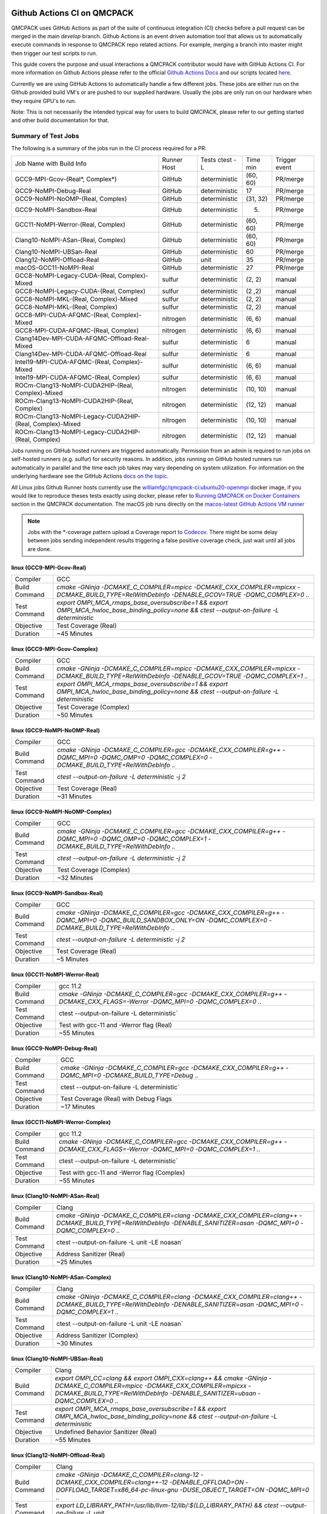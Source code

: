 .. _github_actions:


Github Actions CI on QMCPACK
============================

QMCPACK uses GitHub Actions as part of the suite of continuous integration (CI) checks before a pull request can be merged in the main `develop` branch. Github Actions is an event driven automation tool that allows us to automatically execute commands in response to QMCPACK repo related actions. For example, merging a branch into master might then trigger our test scripts to run.

This guide covers the purpose and usual interactions a QMCPACK contributor would have with GitHub Actions CI.  For more information on Github Actions please refer to the official `Github Actions Docs <https://docs.github.com/en/actions/guides>`_ and our scripts located `here <https://github.com/QMCPACK/qmcpack/tree/develop/tests/test_automation/github-actions/ci>`_.

Currently we are using GitHub Actions to automatically handle a few different jobs. These jobs are either run on the Github provided build VM's or are pushed to our supplied hardware.  Usually the jobs are only run on our hardware when they require GPU's to run.

Note: This is not necessarily the intended typical way for users to build QMCPACK, please refer to our getting started and other build documentation for that.

Summary of Test Jobs
--------------------

The following is a summary of the jobs run in the CI process required for a PR:

+----------------------------------------------------------+----------+---------------+----------+----------+
| Job Name with                                            | Runner   | Tests         | Time     | Trigger  |
| Build Info                                               | Host     | ctest -L      | min      | event    |
+----------------------------------------------------------+----------+---------------+----------+----------+
| GCC9-MPI-Gcov-(Real*, Complex*)                          | GitHub   | deterministic | (60, 60) | PR/merge |
+----------------------------------------------------------+----------+---------------+----------+----------+
| GCC9-NoMPI-Debug-Real                                    | GitHub   | deterministic | 17       | PR/merge |
+----------------------------------------------------------+----------+---------------+----------+----------+
| GCC9-NoMPI-NoOMP-(Real, Complex)                         | GitHub   | deterministic | (31, 32) | PR/merge |
+----------------------------------------------------------+----------+---------------+----------+----------+
| GCC9-NoMPI-Sandbox-Real                                  | GitHub   | deterministic | (5)      | PR/merge |
+----------------------------------------------------------+----------+---------------+----------+----------+
| GCC11-NoMPI-Werror-(Real, Complex)                       | GitHub   | deterministic | (60, 60) | PR/merge |
+----------------------------------------------------------+----------+---------------+----------+----------+
| Clang10-NoMPI-ASan-(Real, Complex)                       | GitHub   | deterministic | (60, 60) | PR/merge |
+----------------------------------------------------------+----------+---------------+----------+----------+
| Clang10-NoMPI-UBSan-Real                                 | GitHub   | deterministic | 60       | PR/merge |
+----------------------------------------------------------+----------+---------------+----------+----------+
| Clang12-NoMPI-Offload-Real                               | GitHub   | unit          | 35       | PR/merge |
+----------------------------------------------------------+----------+---------------+----------+----------+
| macOS-GCC11-NoMPI-Real                                   | GitHub   | deterministic | 27       | PR/merge |
+----------------------------------------------------------+----------+---------------+----------+----------+
| GCC8-NoMPI-Legacy-CUDA-(Real, Complex)-Mixed             | sulfur   | deterministic | (2, 2)   | manual   |
+----------------------------------------------------------+----------+---------------+----------+----------+
| GCC8-NoMPI-Legacy-CUDA-(Real, Complex)                   | sulfur   | deterministic | (2 ,2)   | manual   |
+----------------------------------------------------------+----------+---------------+----------+----------+
| GCC8-NoMPI-MKL-(Real, Complex)-Mixed                     | sulfur   | deterministic | (2, 2)   | manual   |
+----------------------------------------------------------+----------+---------------+----------+----------+
| GCC8-NoMPI-MKL-(Real, Complex)                           | sulfur   | deterministic | (2, 2)   | manual   |
+----------------------------------------------------------+----------+---------------+----------+----------+
| GCC8-MPI-CUDA-AFQMC-(Real, Complex)-Mixed                | nitrogen | deterministic | (6, 6)   | manual   |
+----------------------------------------------------------+----------+---------------+----------+----------+
| GCC8-MPI-CUDA-AFQMC-(Real, Complex)                      | nitrogen | deterministic | (6, 6)   | manual   |
+----------------------------------------------------------+----------+---------------+----------+----------+
| Clang14Dev-MPI-CUDA-AFQMC-Offload-Real-Mixed             | sulfur   | deterministic | 6        | manual   |
+----------------------------------------------------------+----------+---------------+----------+----------+
| Clang14Dev-MPI-CUDA-AFQMC-Offload-Real                   | sulfur   | deterministic | 6        | manual   |
+----------------------------------------------------------+----------+---------------+----------+----------+
| Intel19-MPI-CUDA-AFQMC-(Real, Complex)-Mixed             | sulfur   | deterministic | (6, 6)   | manual   |
+----------------------------------------------------------+----------+---------------+----------+----------+
| Intel19-MPI-CUDA-AFQMC-(Real, Complex)                   | sulfur   | deterministic | (6, 6)   | manual   |
+----------------------------------------------------------+----------+---------------+----------+----------+
| ROCm-Clang13-NoMPI-CUDA2HIP-(Real, Complex)-Mixed        | nitrogen | deterministic | (10, 10) | manual   |
+----------------------------------------------------------+----------+---------------+----------+----------+
| ROCm-Clang13-NoMPI-CUDA2HIP-(Real, Complex)              | nitrogen | deterministic | (12, 12) | manual   |
+----------------------------------------------------------+----------+---------------+----------+----------+
| ROCm-Clang13-NoMPI-Legacy-CUDA2HIP-(Real, Complex)-Mixed | nitrogen | deterministic | (10, 10) | manual   |
+----------------------------------------------------------+----------+---------------+----------+----------+
| ROCm-Clang13-NoMPI-Legacy-CUDA2HIP-(Real, Complex)       | nitrogen | deterministic | (12, 12) | manual   |
+----------------------------------------------------------+----------+---------------+----------+----------+

Jobs running on GitHub hosted runners are triggered automatically. Permission from an admin is required to run jobs on self-hosted runners (e.g. sulfur) for security reasons. In addition, jobs running on GitHub hosted runners run automatically in parallel and the time each job takes may vary depending on system utilization. For information on the underlying hardware see the GitHub Actions `docs on the topic <https://docs.github.com/en/actions/using-github-hosted-runners/about-github-hosted-runners>`_.  

All Linux jobs Github Runner hosts currently use the `williamfgc/qmcpack-ci:ubuntu20-openmpi <https://hub.docker.com/r/williamfgc/qmcpack-ci>`_ docker image, if you would like to reproduce theses tests exactly using docker, please refer to `Running QMCPACK on Docker Containers <https://qmcpack.readthedocs.io/en/develop/running_docker.html>`_ section in the QMCPACK documentation. The macOS job runs directly on the `macos-latest GitHub Actions VM runner <https://docs.github.com/en/actions/using-github-hosted-runners/about-github-hosted-runners#supported-runners-and-hardware-resources>`_


.. note::

    Jobs with the *-coverage pattern upload a Coverage report to `Codecov <https://app.codecov.io/gh/QMCPACK/qmcpack>`_. There might be some delay between jobs sending independent results triggering a false positive coverage check, just wait until all jobs are done.  



linux (GCC9-MPI-Gcov-Real)
""""""""""""""""""""""""""
+---------------+------------------------------------------------------------------------------------------------------------------------------------------------+
| Compiler      | GCC                                                                                                                                            |
+---------------+------------------------------------------------------------------------------------------------------------------------------------------------+
| Build Command | `cmake -GNinja -DCMAKE_C_COMPILER=mpicc -DCMAKE_CXX_COMPILER=mpicxx \-DCMAKE_BUILD_TYPE=RelWithDebInfo -DENABLE_GCOV=TRUE \-DQMC_COMPLEX=0 ..` |
+---------------+------------------------------------------------------------------------------------------------------------------------------------------------+
| Test Command  | `export OMPI_MCA_rmaps_base_oversubscribe=1 && export OMPI_MCA_hwloc_base_binding_policy=none && ctest --output-on-failure -L deterministic`   |
+---------------+------------------------------------------------------------------------------------------------------------------------------------------------+
| Objective     | Test Coverage (Real)                                                                                                                           |
+---------------+------------------------------------------------------------------------------------------------------------------------------------------------+
| Duration      | ~45 Minutes                                                                                                                                    |
+---------------+------------------------------------------------------------------------------------------------------------------------------------------------+

linux (GCC9-MPI-Gcov-Complex)
"""""""""""""""""""""""""""""
+---------------+------------------------------------------------------------------------------------------------------------------------------------------------+
| Compiler      | GCC                                                                                                                                            |
+---------------+------------------------------------------------------------------------------------------------------------------------------------------------+
| Build Command | `cmake -GNinja -DCMAKE_C_COMPILER=mpicc -DCMAKE_CXX_COMPILER=mpicxx \-DCMAKE_BUILD_TYPE=RelWithDebInfo -DENABLE_GCOV=TRUE \-DQMC_COMPLEX=1 ..` |
+---------------+------------------------------------------------------------------------------------------------------------------------------------------------+
| Test Command  | `export OMPI_MCA_rmaps_base_oversubscribe=1 && export OMPI_MCA_hwloc_base_binding_policy=none && ctest --output-on-failure -L deterministic`   |
+---------------+------------------------------------------------------------------------------------------------------------------------------------------------+
| Objective     | Test Coverage (Complex)                                                                                                                        |
+---------------+------------------------------------------------------------------------------------------------------------------------------------------------+
| Duration      | ~50 Minutes                                                                                                                                    |
+---------------+------------------------------------------------------------------------------------------------------------------------------------------------+

linux (GCC9-NoMPI-NoOMP-Real)
"""""""""""""""""""""""""""""
+---------------+----------------------------------------------------------------------------------------------------------------------------------------------+
| Compiler      | GCC                                                                                                                                          |
+---------------+----------------------------------------------------------------------------------------------------------------------------------------------+
| Build Command | `cmake -GNinja -DCMAKE_C_COMPILER=gcc -DCMAKE_CXX_COMPILER=g++ -DQMC_MPI=0 -DQMC_OMP=0 -DQMC_COMPLEX=0 -DCMAKE_BUILD_TYPE=RelWithDebInfo ..` |
+---------------+----------------------------------------------------------------------------------------------------------------------------------------------+
| Test Command  | `ctest --output-on-failure -L deterministic -j 2`                                                                                            |
+---------------+----------------------------------------------------------------------------------------------------------------------------------------------+
| Objective     | Test Coverage (Real)                                                                                                                         |
+---------------+----------------------------------------------------------------------------------------------------------------------------------------------+
| Duration      | ~31 Minutes                                                                                                                                  |
+---------------+----------------------------------------------------------------------------------------------------------------------------------------------+

linux (GCC9-NoMPI-NoOMP-Complex)
""""""""""""""""""""""""""""""""
+---------------+----------------------------------------------------------------------------------------------------------------------------------------------+
| Compiler      | GCC                                                                                                                                          |
+---------------+----------------------------------------------------------------------------------------------------------------------------------------------+
| Build Command | `cmake -GNinja -DCMAKE_C_COMPILER=gcc -DCMAKE_CXX_COMPILER=g++ -DQMC_MPI=0 -DQMC_OMP=0 -DQMC_COMPLEX=1 -DCMAKE_BUILD_TYPE=RelWithDebInfo ..` |
+---------------+----------------------------------------------------------------------------------------------------------------------------------------------+
| Test Command  | `ctest --output-on-failure -L deterministic -j 2`                                                                                            |
+---------------+----------------------------------------------------------------------------------------------------------------------------------------------+
| Objective     | Test Coverage (Complex)                                                                                                                      |
+---------------+----------------------------------------------------------------------------------------------------------------------------------------------+
| Duration      | ~32 Minutes                                                                                                                                  |
+---------------+----------------------------------------------------------------------------------------------------------------------------------------------+

linux (GCC9-NoMPI-Sandbox-Real)
"""""""""""""""""""""""""""""""
+---------------+--------------------------------------------------------------------------------------------------------------------------------------------------------------+
| Compiler      | GCC                                                                                                                                                          |
+---------------+--------------------------------------------------------------------------------------------------------------------------------------------------------------+
| Build Command | `cmake -GNinja -DCMAKE_C_COMPILER=gcc -DCMAKE_CXX_COMPILER=g++ -DQMC_MPI=0 -DQMC_BUILD_SANDBOX_ONLY=ON -DQMC_COMPLEX=0 -DCMAKE_BUILD_TYPE=RelWithDebInfo ..` |
+---------------+--------------------------------------------------------------------------------------------------------------------------------------------------------------+
| Test Command  | `ctest --output-on-failure -L deterministic -j 2`                                                                                                            |
+---------------+--------------------------------------------------------------------------------------------------------------------------------------------------------------+
| Objective     | Test Coverage (Real)                                                                                                                                         |
+---------------+--------------------------------------------------------------------------------------------------------------------------------------------------------------+
| Duration      | ~5 Minutes                                                                                                                                                   |
+---------------+--------------------------------------------------------------------------------------------------------------------------------------------------------------+


linux (GCC11-NoMPI-Werror-Real)
"""""""""""""""""""""""""""""""
+---------------+------------------------------------------------------------------------------------------------------------------------------+
| Compiler      | gcc 11.2                                                                                                                     |
+---------------+------------------------------------------------------------------------------------------------------------------------------+
| Build Command | `cmake -GNinja -DCMAKE_C_COMPILER=gcc -DCMAKE_CXX_COMPILER=g++ -DCMAKE_CXX_FLAGS=-Werror \ -DQMC_MPI=0 \ -DQMC_COMPLEX=0 ..` |
+---------------+------------------------------------------------------------------------------------------------------------------------------+
| Test Command  | ctest --output-on-failure -L deterministic`                                                                                  |
+---------------+------------------------------------------------------------------------------------------------------------------------------+
| Objective     | Test with gcc-11 and -Werror flag (Real)                                                                                     |
+---------------+------------------------------------------------------------------------------------------------------------------------------+
| Duration      | ~55 Minutes                                                                                                                  |
+---------------+------------------------------------------------------------------------------------------------------------------------------+

linux (GCC9-NoMPI-Debug-Real)
"""""""""""""""""""""""""""""
+---------------+--------------------------------------------------------------------------------------------------------------+
| Compiler      | GCC                                                                                                          |
+---------------+--------------------------------------------------------------------------------------------------------------+
| Build Command | `cmake -GNinja \-DCMAKE_C_COMPILER=gcc \-DCMAKE_CXX_COMPILER=g++ \-DQMC_MPI=0 \-DCMAKE_BUILD_TYPE=Debug \..` |
+---------------+--------------------------------------------------------------------------------------------------------------+
| Test Command  | ctest --output-on-failure -L deterministic`                                                                  |
+---------------+--------------------------------------------------------------------------------------------------------------+
| Objective     | Test Coverage (Real) with Debug Flags                                                                        |
+---------------+--------------------------------------------------------------------------------------------------------------+
| Duration      | ~17 Minutes                                                                                                  |
+---------------+--------------------------------------------------------------------------------------------------------------+

linux (GCC11-NoMPI-Werror-Complex)
""""""""""""""""""""""""""""""""""
+---------------+------------------------------------------------------------------------------------------------------------------------------+
| Compiler      | gcc 11.2                                                                                                                     |
+---------------+------------------------------------------------------------------------------------------------------------------------------+
| Build Command | `cmake -GNinja -DCMAKE_C_COMPILER=gcc -DCMAKE_CXX_COMPILER=g++ -DCMAKE_CXX_FLAGS=-Werror \ -DQMC_MPI=0 \ -DQMC_COMPLEX=1 ..` |
+---------------+------------------------------------------------------------------------------------------------------------------------------+
| Test Command  | ctest --output-on-failure -L deterministic`                                                                                  |
+---------------+------------------------------------------------------------------------------------------------------------------------------+
| Objective     | Test with gcc-11 and -Werror flag (Complex)                                                                                  |
+---------------+------------------------------------------------------------------------------------------------------------------------------+
| Duration      | ~55 Minutes                                                                                                                  |
+---------------+------------------------------------------------------------------------------------------------------------------------------+


linux (Clang10-NoMPI-ASan-Real)
"""""""""""""""""""""""""""""""
+---------------+----------------------------------------------------------------------------------------------------------------------------------------------------------------+
| Compiler      | Clang                                                                                                                                                          |
+---------------+----------------------------------------------------------------------------------------------------------------------------------------------------------------+
| Build Command | `cmake -GNinja -DCMAKE_C_COMPILER=clang -DCMAKE_CXX_COMPILER=clang++ -DCMAKE_BUILD_TYPE=RelWithDebInfo -DENABLE_SANITIZER=asan -DQMC_MPI=0 -DQMC_COMPLEX=0 ..` |
+---------------+----------------------------------------------------------------------------------------------------------------------------------------------------------------+
| Test Command  | ctest --output-on-failure -L unit -LE noasan`                                                                                                                  |
+---------------+----------------------------------------------------------------------------------------------------------------------------------------------------------------+
| Objective     | Address Sanitizer (Real)                                                                                                                                       |
+---------------+----------------------------------------------------------------------------------------------------------------------------------------------------------------+
| Duration      | ~25 Minutes                                                                                                                                                    |
+---------------+----------------------------------------------------------------------------------------------------------------------------------------------------------------+

linux (Clang10-NoMPI-ASan-Complex)
""""""""""""""""""""""""""""""""""
+---------------+----------------------------------------------------------------------------------------------------------------------------------------------------------------+
| Compiler      | Clang                                                                                                                                                          |
+---------------+----------------------------------------------------------------------------------------------------------------------------------------------------------------+
| Build Command | `cmake -GNinja -DCMAKE_C_COMPILER=clang -DCMAKE_CXX_COMPILER=clang++ -DCMAKE_BUILD_TYPE=RelWithDebInfo -DENABLE_SANITIZER=asan -DQMC_MPI=0 -DQMC_COMPLEX=1 ..` |
+---------------+----------------------------------------------------------------------------------------------------------------------------------------------------------------+
| Test Command  | ctest --output-on-failure -L unit -LE noasan`                                                                                                                  |
+---------------+----------------------------------------------------------------------------------------------------------------------------------------------------------------+
| Objective     | Address Sanitizer (Complex)                                                                                                                                    |
+---------------+----------------------------------------------------------------------------------------------------------------------------------------------------------------+
| Duration      | ~30 Minutes                                                                                                                                                    |
+---------------+----------------------------------------------------------------------------------------------------------------------------------------------------------------+


linux (Clang10-NoMPI-UBSan-Real)
""""""""""""""""""""""""""""""""
+---------------+-------------------------------------------------------------------------------------------------------------------------------------------------------------------------------------------------------+
| Compiler      | Clang                                                                                                                                                                                                 |
+---------------+-------------------------------------------------------------------------------------------------------------------------------------------------------------------------------------------------------+
| Build Command | `export OMPI_CC=clang && export OMPI_CXX=clang++ && cmake -GNinja -DCMAKE_C_COMPILER=mpicc -DCMAKE_CXX_COMPILER=mpicxx -DCMAKE_BUILD_TYPE=RelWithDebInfo -DENABLE_SANITIZER=ubsan -DQMC_COMPLEX=0 ..` |
+---------------+-------------------------------------------------------------------------------------------------------------------------------------------------------------------------------------------------------+
| Test Command  | `export OMPI_MCA_rmaps_base_oversubscribe=1 && export OMPI_MCA_hwloc_base_binding_policy=none && ctest --output-on-failure -L deterministic`                                                          |
+---------------+-------------------------------------------------------------------------------------------------------------------------------------------------------------------------------------------------------+
| Objective     | Undefined Behavior Sanitizer (Real)                                                                                                                                                                   |
+---------------+-------------------------------------------------------------------------------------------------------------------------------------------------------------------------------------------------------+
| Duration      | ~55 Minutes                                                                                                                                                                                           |
+---------------+-------------------------------------------------------------------------------------------------------------------------------------------------------------------------------------------------------+

linux (Clang12-NoMPI-Offload-Real)
""""""""""""""""""""""""""""""""""
+---------------+----------------------------------------------------------------------------------------------------------------------------------------------------------------------------+
| Compiler      | Clang                                                                                                                                                                      |
+---------------+----------------------------------------------------------------------------------------------------------------------------------------------------------------------------+
| Build Command | `cmake -GNinja -DCMAKE_C_COMPILER=clang-12 -DCMAKE_CXX_COMPILER=clang++-12 -DENABLE_OFFLOAD=ON -DOFFLOAD_TARGET=x86_64-pc-linux-gnu -DUSE_OBJECT_TARGET=ON -DQMC_MPI=0 ..` |
+---------------+----------------------------------------------------------------------------------------------------------------------------------------------------------------------------+
| Test Command  | `export LD_LIBRARY_PATH=/usr/lib/llvm-12/lib/:${LD_LIBRARY_PATH} && ctest --output-on-failure -L unit`                                                                     |
+---------------+----------------------------------------------------------------------------------------------------------------------------------------------------------------------------+
| Duration      | ~35 Minutes                                                                                                                                                                |
+---------------+----------------------------------------------------------------------------------------------------------------------------------------------------------------------------+

macOS (macOS-GCC11-NoMPI-Real)
""""""""""""""""""""""""""""""
+---------------+------------------------------------------------------------------------------------------------------+
| Compiler      | gcc-11                                                                                               |
+---------------+------------------------------------------------------------------------------------------------------+
| Build Command | `cmake -GNinja -DCMAKE_C_COMPILER=gcc-11 -DCMAKE_CXX_COMPILER=g++-11 -DQMC_MPI=0 -DQMC_COMPLEX=0 ..` |
+---------------+------------------------------------------------------------------------------------------------------+
| Test Command  | `ctest --output-on-failure -L deterministic`                                                         |
+---------------+------------------------------------------------------------------------------------------------------+
| Objective     | Build for macOS CI using Accelerate framework and gcc-11 for openmp                                  |
+---------------+------------------------------------------------------------------------------------------------------+
| Duration      | ~27 Minutes                                                                                          |
+---------------+------------------------------------------------------------------------------------------------------+


Self-Hosted Runners
-------------------

gpu-cuda (GCC8-NoMPI-Legacy-CUDA-Real-Mixed)
""""""""""""""""""""""""""""""""""""""""""""
+---------------+---------------------------------------------------------------------------------------------------------------------------------------+
| Compiler      | gcc-8                                                                                                                                 |
+---------------+---------------------------------------------------------------------------------------------------------------------------------------+
| Build Command | `cmake -GNinja -DQMC_CUDA=1 -DQMC_MPI=0 -DQMC_COMPLEX=0 -DQMC_MIXED_PRECISION=1 ..`                                                   |
+---------------+---------------------------------------------------------------------------------------------------------------------------------------+
| Test Command  | `export LD_LIBRARY_PATH=/usr/local/cuda/lib/:/usr/local/cuda/lib64/:${LD_LIBRARY_PATH} && ctest --output-on-failure -L deterministic` |
+---------------+---------------------------------------------------------------------------------------------------------------------------------------+
| Objective     | Build for Nvidia (Real) with mixed single/double floating point precision                                                             |
+---------------+---------------------------------------------------------------------------------------------------------------------------------------+
| Duration      | ~2 Minutes                                                                                                                            |
+---------------+---------------------------------------------------------------------------------------------------------------------------------------+


gpu-cuda (GCC8-NoMPI-Legacy-CUDA-Complex-Mixed)
"""""""""""""""""""""""""""""""""""""""""""""""
+---------------+---------------------------------------------------------------------------------------------------------------------------------------+
| Compiler      | GCC                                                                                                                                   |
+---------------+---------------------------------------------------------------------------------------------------------------------------------------+
| Build Command | `cmake -GNinja -DQMC_CUDA=1 -DQMC_MPI=0 -DQMC_COMPLEX=1 -DQMC_MIXED_PRECISION=1 ..`                                                   |
+---------------+---------------------------------------------------------------------------------------------------------------------------------------+
| Test Command  | `export LD_LIBRARY_PATH=/usr/local/cuda/lib/:/usr/local/cuda/lib64/:${LD_LIBRARY_PATH} && ctest --output-on-failure -L deterministic` |
+---------------+---------------------------------------------------------------------------------------------------------------------------------------+
| Objective     | Build for Nvidia (Complex) with mixed single/double floating point precision                                                          |
+---------------+---------------------------------------------------------------------------------------------------------------------------------------+
| Duration      | ~2 Minutes                                                                                                                            |
+---------------+---------------------------------------------------------------------------------------------------------------------------------------+

gpu-cuda (GCC8-NoMPI-Legacy-CUDA-Real)
""""""""""""""""""""""""""""""""""""""
+---------------+---------------------------------------------------------------------------------------------------------------------------------------+
| Compiler      | GCC                                                                                                                                   |
+---------------+---------------------------------------------------------------------------------------------------------------------------------------+
| Build Command | `cmake -GNinja -DQMC_CUDA=1 -DQMC_MPI=0 -DQMC_COMPLEX=0 -DQMC_MIXED_PRECISION=0 ..`                                                   |
+---------------+---------------------------------------------------------------------------------------------------------------------------------------+
| Test Command  | `export LD_LIBRARY_PATH=/usr/local/cuda/lib/:/usr/local/cuda/lib64/:${LD_LIBRARY_PATH} && ctest --output-on-failure -L deterministic` |
+---------------+---------------------------------------------------------------------------------------------------------------------------------------+
| Objective     | Build for Nvidia (Real) with full double floating point precision                                                                     |
+---------------+---------------------------------------------------------------------------------------------------------------------------------------+
| Duration      | ~2 Minutes                                                                                                                            |
+---------------+---------------------------------------------------------------------------------------------------------------------------------------+


gpu-cuda (GCC8-NoMPI-Legacy-CUDA-Complex)
"""""""""""""""""""""""""""""""""""""""""
+---------------+---------------------------------------------------------------------------------------------------------------------------------------+
| Compiler      | GCC                                                                                                                                   |
+---------------+---------------------------------------------------------------------------------------------------------------------------------------+
| Build Command | `cmake -GNinja -DQMC_CUDA=1 -DQMC_MPI=0 -DQMC_COMPLEX=1 -DQMC_MIXED_PRECISION=0 ..`                                                   |
+---------------+---------------------------------------------------------------------------------------------------------------------------------------+
| Test Command  | `export LD_LIBRARY_PATH=/usr/local/cuda/lib/:/usr/local/cuda/lib64/:${LD_LIBRARY_PATH} && ctest --output-on-failure -L deterministic` |
+---------------+---------------------------------------------------------------------------------------------------------------------------------------+
| Objective     | Build for Nvidia (Complex) with full double floating point precision                                                                  |
+---------------+---------------------------------------------------------------------------------------------------------------------------------------+
| Duration      | ~2 Minutes                                                                                                                            |
+---------------+---------------------------------------------------------------------------------------------------------------------------------------+


cpu-intel64 (GCC8-NoMPI-MKL-Real-Mixed)
"""""""""""""""""""""""""""""""""""""""
+---------------+------------------------------------------------------------------------------------------------------------------------+
| NOTE          | For Intel builds, the environment script that ships with the Intel compiler needs to be sourced (e.g. compilervars.sh) |
|               | ex. source /opt/intel2020/bin/compilervars.sh -arch intel64 -platform linux                                            |
+---------------+------------------------------------------------------------------------------------------------------------------------+
| Compiler      | gcc-8                                                                                                                  |
+---------------+------------------------------------------------------------------------------------------------------------------------+
| Build Command | `cmake -GNinja -DBLA_VENDOR=Intel10_64lp -DQMC_MPI=0 -DQMC_COMPLEX=0 -DQMC_MIXED_PRECISION=1 ..`                       |
+---------------+------------------------------------------------------------------------------------------------------------------------+
| Test Command  | `source /opt/intel2020/mkl/bin/mklvars.sh intel64 && ctest --output-on-failure -L deterministic`                       |
+---------------+------------------------------------------------------------------------------------------------------------------------+
| Objective     | Build for Intel MKL (Real) with mixed single/double floating point precision                                           |
+---------------+------------------------------------------------------------------------------------------------------------------------+
| Duration      | ~2 Minutes                                                                                                             |
+---------------+------------------------------------------------------------------------------------------------------------------------+


cpu-intel64 (GCC8-NoMPI-MKL-Complex-Mixed)
""""""""""""""""""""""""""""""""""""""""""
+---------------+------------------------------------------------------------------------------------------------------------------------+
| NOTE          | For Intel builds, the environment script that ships with the Intel compiler needs to be sourced (e.g. compilervars.sh) |
|               | ex. source /opt/intel2020/bin/compilervars.sh -arch intel64 -platform linux                                            |
+---------------+------------------------------------------------------------------------------------------------------------------------+
| Compiler      | GCC                                                                                                                    |
+---------------+------------------------------------------------------------------------------------------------------------------------+
| Build Command | `cmake -GNinja -DBLA_VENDOR=Intel10_64lp -DQMC_MPI=0 -DQMC_COMPLEX=1 -DQMC_MIXED_PRECISION=1 ..`                       |
+---------------+------------------------------------------------------------------------------------------------------------------------+
| Test Command  | `source /opt/intel2020/mkl/bin/mklvars.sh intel64 && ctest --output-on-failure -L deterministic`                       |
+---------------+------------------------------------------------------------------------------------------------------------------------+
| Objective     | Build for Intel MKL (Complex) with mixed single/double floating point precision                                        |
+---------------+------------------------------------------------------------------------------------------------------------------------+
| Duration      | ~2 Minutes                                                                                                             |
+---------------+------------------------------------------------------------------------------------------------------------------------+


cpu-intel64 (GCC8-NoMPI-MKL-Real)
"""""""""""""""""""""""""""""""""
+---------------+------------------------------------------------------------------------------------------------------------------------+
| NOTE          | For Intel builds, the environment script that ships with the Intel compiler needs to be sourced (e.g. compilervars.sh) |
|               | ex. source /opt/intel2020/bin/compilervars.sh -arch intel64 -platform linux                                            |
+---------------+------------------------------------------------------------------------------------------------------------------------+
| Compiler      | GCC                                                                                                                    |
+---------------+------------------------------------------------------------------------------------------------------------------------+
| Build Command | `cmake -GNinja -DBLA_VENDOR=Intel10_64lp -DQMC_MPI=0 -DQMC_COMPLEX=0 -DQMC_MIXED_PRECISION=0 ..`                       |
+---------------+------------------------------------------------------------------------------------------------------------------------+
| Test Command  | `source /opt/intel2020/mkl/bin/mklvars.sh intel64 && ctest --output-on-failure -L deterministic`                       |
+---------------+------------------------------------------------------------------------------------------------------------------------+
| Objective     | Build for Intel MKL (Real) with full double floating point precision                                                   |
+---------------+------------------------------------------------------------------------------------------------------------------------+
| Duration      | ~2 Minutes                                                                                                             |
+---------------+------------------------------------------------------------------------------------------------------------------------+


cpu-intel64 (GCC8-NoMPI-MKL-Complex)
""""""""""""""""""""""""""""""""""""
+---------------+------------------------------------------------------------------------------------------------------------------------+
| NOTE          | For Intel builds, the environment script that ships with the Intel compiler needs to be sourced (e.g. compilervars.sh) |
|               | ex. source /opt/intel2020/bin/compilervars.sh -arch intel64 -platform linux                                            |
+---------------+------------------------------------------------------------------------------------------------------------------------+
| Compiler      | GCC                                                                                                                    |
+---------------+------------------------------------------------------------------------------------------------------------------------+
| Build Command | `cmake -GNinja -DBLA_VENDOR=Intel10_64lp -DQMC_MPI=0 -DQMC_COMPLEX=1 -DQMC_MIXED_PRECISION=0 ..`                       |
+---------------+------------------------------------------------------------------------------------------------------------------------+
| Test Command  | `source /opt/intel2020/mkl/bin/mklvars.sh intel64 && ctest --output-on-failure -L deterministic`                       |
+---------------+------------------------------------------------------------------------------------------------------------------------+
| Objective     | Build for Intel MKL (Complex) with full double floating point precision                                                |
+---------------+------------------------------------------------------------------------------------------------------------------------+
| Duration      | ~2 Minutes                                                                                                             |
+---------------+------------------------------------------------------------------------------------------------------------------------+


gpu-cuda (GCC8-MPI-CUDA-AFQMC-Real-Mixed)
"""""""""""""""""""""""""""""""""""""""""
+---------------+------------------------------------------------------------------------------------------------------------------------+
| Compiler      | GCC                                                                                                                    |
+---------------+------------------------------------------------------------------------------------------------------------------------+
| Build Command | `cmake -GNinja -DCMAKE_C_COMPILER=mpicc \                                                                              |
|               | -DCMAKE_CXX_COMPILER=mpicxx \                                                                                          |
|               | -DMPIEXEC_EXECUTABLE=mpirun \                                                                                          |
|               | -DBUILD_AFQMC=ON \                                                                                                     |
|               | -DENABLE_CUDA=ON \                                                                                                     |
|               | -DCMAKE_PREFIX_PATH="/opt/OpenBLAS/0.3.18" \                                                                           |
|               | -DCMAKE_BUILD_TYPE=RelWithDebInfo \                                                                                    |
|               | -DQMC_COMPLEX=0 \                                                                                                      |
|               | -DQMC_MIXED_PRECISION=1 \                                                                                              |
|               | ..`                                                                                                                    |
+---------------+------------------------------------------------------------------------------------------------------------------------+
| Test Command  | `export LD_LIBRARY_PATH=/usr/local/cuda/lib/:/usr/local/cuda/lib64/:${LD_LIBRARY_PATH} \                               |
|               | && export OMPI_MCA_btl=self && ctest --output-on-failure -L deterministic`                                             |
+---------------+------------------------------------------------------------------------------------------------------------------------+
| Objective     | Build for Nvidia (Real) with mixed single/double floating point precision, Auxiliary-Field Quantum Monte Carlo enabled |
+---------------+------------------------------------------------------------------------------------------------------------------------+
| Duration      | ~6 Minutes                                                                                                             |
+---------------+------------------------------------------------------------------------------------------------------------------------+


gpu-cuda (GCC8-MPI-CUDA-AFQMC-Complex-Mixed)
""""""""""""""""""""""""""""""""""""""""""""
+---------------+------------------------------------------------------------------------------------------------------------------------+
| Compiler      | GCC                                                                                                                    |
+---------------+------------------------------------------------------------------------------------------------------------------------+
| Build Command | `cmake -GNinja -DCMAKE_C_COMPILER=mpicc \                                                                              |
|               | -DCMAKE_CXX_COMPILER=mpicxx \                                                                                          |
|               | -DMPIEXEC_EXECUTABLE=mpirun \                                                                                          |
|               | -DBUILD_AFQMC=ON \                                                                                                     |
|               | -DENABLE_CUDA=ON \                                                                                                     |
|               | -DCMAKE_PREFIX_PATH="/opt/OpenBLAS/0.3.18" \                                                                           |
|               | -DCMAKE_BUILD_TYPE=RelWithDebInfo \                                                                                    |
|               | -DQMC_COMPLEX=1 \                                                                                                      |
|               | -DQMC_MIXED_PRECISION=1 \                                                                                              |
|               | ..`                                                                                                                    |
+---------------+------------------------------------------------------------------------------------------------------------------------+
| Test Command  | `export LD_LIBRARY_PATH=/usr/local/cuda/lib/:/usr/local/cuda/lib64/:${LD_LIBRARY_PATH} \                               |
|               | && export OMPI_MCA_btl=self && ctest --output-on-failure -L deterministic`                                             |
+---------------+------------------------------------------------------------------------------------------------------------------------+
| Objective     | Build for Nvidia (Real) with mixed single/double floating point precision, Auxiliary-Field Quantum Monte Carlo enabled |
+---------------+------------------------------------------------------------------------------------------------------------------------+
| Duration      | ~6 Minutes                                                                                                             |
+---------------+------------------------------------------------------------------------------------------------------------------------+


gpu-cuda (GCC8-MPI-CUDA-AFQMC-Real)
"""""""""""""""""""""""""""""""""""
+---------------+------------------------------------------------------------------------------------------------------------------------+
| Compiler      | GCC                                                                                                                    |
+---------------+------------------------------------------------------------------------------------------------------------------------+
| Build Command | `cmake -GNinja -DCMAKE_C_COMPILER=mpicc \                                                                              |
|               | -DCMAKE_CXX_COMPILER=mpicxx \                                                                                          |
|               | -DMPIEXEC_EXECUTABLE=mpirun \                                                                                          |
|               | -DBUILD_AFQMC=ON \                                                                                                     |
|               | -DENABLE_CUDA=ON \                                                                                                     |
|               | -DCMAKE_PREFIX_PATH="/opt/OpenBLAS/0.3.18" \                                                                           |
|               | -DCMAKE_BUILD_TYPE=RelWithDebInfo \                                                                                    |
|               | -DQMC_COMPLEX=0 \                                                                                                      |
|               | -DQMC_MIXED_PRECISION=0 \                                                                                              |
|               | ..`                                                                                                                    |
+---------------+------------------------------------------------------------------------------------------------------------------------+
| Test Command  | `export LD_LIBRARY_PATH=/usr/local/cuda/lib/:/usr/local/cuda/lib64/:${LD_LIBRARY_PATH} \                               |
|               | && export OMPI_MCA_btl=self && ctest --output-on-failure -L deterministic`                                             |
+---------------+------------------------------------------------------------------------------------------------------------------------+
| Objective     | Build for Nvidia (Real) with mixed single/double floating point precision, Auxiliary-Field Quantum Monte Carlo enabled |
+---------------+------------------------------------------------------------------------------------------------------------------------+
| Duration      | ~6 Minutes                                                                                                             |
+---------------+------------------------------------------------------------------------------------------------------------------------+


gpu-cuda (GCC8-MPI-CUDA-AFQMC-Complex)
""""""""""""""""""""""""""""""""""""""
+---------------+------------------------------------------------------------------------------------------------------------------------+
| Compiler      | GCC                                                                                                                    |
+---------------+------------------------------------------------------------------------------------------------------------------------+
| Build Command | `cmake -GNinja -DCMAKE_C_COMPILER=mpicc \                                                                              |
|               | -DCMAKE_CXX_COMPILER=mpicxx \                                                                                          |
|               | -DMPIEXEC_EXECUTABLE=mpirun \                                                                                          |
|               | -DBUILD_AFQMC=ON \                                                                                                     |
|               | -DENABLE_CUDA=ON \                                                                                                     |
|               | -DCMAKE_PREFIX_PATH="/opt/OpenBLAS/0.3.18" \                                                                           |
|               | -DCMAKE_BUILD_TYPE=RelWithDebInfo \                                                                                    |
|               | -DQMC_COMPLEX=1 \                                                                                                      |
|               | -DQMC_MIXED_PRECISION=0 \                                                                                              |
|               | ..`                                                                                                                    |
+---------------+------------------------------------------------------------------------------------------------------------------------+
| Test Command  | `export LD_LIBRARY_PATH=/usr/local/cuda/lib/:/usr/local/cuda/lib64/:${LD_LIBRARY_PATH} \                               |
|               | && export OMPI_MCA_btl=self && ctest --output-on-failure -L deterministic`                                             |
+---------------+------------------------------------------------------------------------------------------------------------------------+
| Objective     | Build for Nvidia (Real) with mixed single/double floating point precision, Auxiliary-Field Quantum Monte Carlo enabled |
+---------------+------------------------------------------------------------------------------------------------------------------------+
| Duration      | ~6 Minutes                                                                                                             |
+---------------+------------------------------------------------------------------------------------------------------------------------+


gpu-cuda (Clang14Dev-MPI-CUDA-AFQMC-Offload-Real-Mixed)
"""""""""""""""""""""""""""""""""""""""""""""""""""""""
+---------------+------------------------------------------------------------------------------------------------------------------------------------------+
| Compiler      | Clang 14                                                                                                                                 |
+---------------+------------------------------------------------------------------------------------------------------------------------------------------+
| Build Command | `export OMPI_CC=clang-14 && \                                                                                                            |
|               | export OMPI_CXX=clang++-14 && \                                                                                                          |
|               | cmake -GNinja -DCMAKE_C_COMPILER=mpicc \                                                                                                 |
|               | -DCMAKE_CXX_COMPILER=mpicxx \                                                                                                            |
|               | -DMPIEXEC_EXECUTABLE=mpirun \                                                                                                            |
|               | -DBUILD_AFQMC=ON \                                                                                                                       |
|               | -DENABLE_CUDA=ON \                                                                                                                       |
|               | -DENABLE_OFFLOAD=ON \                                                                                                                    |
|               | -DUSE_OBJECT_TARGET=ON \                                                                                                                 |
|               | -DCMAKE_PREFIX_PATH="/opt/OpenBLAS/0.3.18" \                                                                                             |
|               | -DCMAKE_BUILD_TYPE=RelWithDebInfo \                                                                                                      |
|               | -DQMC_COMPLEX=0 \                                                                                                                        |
|               | -DQMC_MIXED_PRECISION=1 \                                                                                                                |
|               | ..`                                                                                                                                      |
+---------------+------------------------------------------------------------------------------------------------------------------------------------------+
| Test Command  | `export LD_LIBRARY_PATH=/usr/local/cuda/lib/:/usr/local/cuda/lib64/:${LD_LIBRARY_PATH} \                                                 |
|               | && export OMPI_MCA_btl=self && export LD_LIBRARY_PATH=/usr/lib/llvm-12/lib/:${LD_LIBRARY_PATH} \                                         |
|               | && export LIBOMP_USE_HIDDEN_HELPER_TASK=0 \                                                                                              |
|               | && export LD_LIBRARY_PATH=/opt/llvm/01d59c0de822/lib:/usr/lib64/openmpi/lib/:${LD_LIBRARY_PATH} \                                        |
|               | && ctest --output-on-failure -L deterministic`                                                                                           |
+---------------+------------------------------------------------------------------------------------------------------------------------------------------+
| Objective     | Build for Nvidia (Real) with mixed single/double floating point precision, Auxiliary-Field Quantum Monte Carlo enabled , offload enabled |
+---------------+------------------------------------------------------------------------------------------------------------------------------------------+
| Duration      | ~6 Minutes                                                                                                                               |
+---------------+------------------------------------------------------------------------------------------------------------------------------------------+


gpu-cuda (Clang14Dev-MPI-CUDA-AFQMC-Offload-Real)
"""""""""""""""""""""""""""""""""""""""""""""""""
+---------------+-------------------------------------------------------------------------------------------------------------------------------------+
| Compiler      | Clang 14                                                                                                                            |
+---------------+-------------------------------------------------------------------------------------------------------------------------------------+
| Build Command | `export OMPI_CC=clang-14 && \                                                                                                       |
|               | export OMPI_CXX=clang++-14 && \                                                                                                     |
|               | cmake -GNinja -DCMAKE_C_COMPILER=mpicc \                                                                                            |
|               | -DCMAKE_CXX_COMPILER=mpicxx \                                                                                                       |
|               | -DMPIEXEC_EXECUTABLE=mpirun \                                                                                                       |
|               | -DBUILD_AFQMC=ON \                                                                                                                  |
|               | -DENABLE_CUDA=ON \                                                                                                                  |
|               | -DENABLE_OFFLOAD=ON \                                                                                                               |
|               | -DUSE_OBJECT_TARGET=ON \                                                                                                            |
|               | -DCMAKE_PREFIX_PATH="/opt/OpenBLAS/0.3.18" \                                                                                        |
|               | -DCMAKE_BUILD_TYPE=RelWithDebInfo \                                                                                                 |
|               | -DQMC_COMPLEX=0 \                                                                                                                   |
|               | -DQMC_MIXED_PRECISION=0 \                                                                                                           |
|               | ..`                                                                                                                                 |
+---------------+-------------------------------------------------------------------------------------------------------------------------------------+
| Test Command  | `export LD_LIBRARY_PATH=/usr/local/cuda/lib/:/usr/local/cuda/lib64/:${LD_LIBRARY_PATH} \                                            |
|               | && export OMPI_MCA_btl=self && export LD_LIBRARY_PATH=/usr/lib/llvm-12/lib/:${LD_LIBRARY_PATH} \                                    |
|               | && export LIBOMP_USE_HIDDEN_HELPER_TASK=0 \                                                                                         |
|               | && export LD_LIBRARY_PATH=/opt/llvm/01d59c0de822/lib:/usr/lib64/openmpi/lib/:${LD_LIBRARY_PATH} \                                   |
|               | && ctest --output-on-failure -L deterministic`                                                                                      |
+---------------+-------------------------------------------------------------------------------------------------------------------------------------+
| Objective     | Build for Nvidia (Complex) with full double floating point precision, Auxiliary-Field Quantum Monte Carlo enabled , offload enabled |
+---------------+-------------------------------------------------------------------------------------------------------------------------------------+
| Duration      | ~6 Minutes                                                                                                                          |
+---------------+-------------------------------------------------------------------------------------------------------------------------------------+


gpu-cuda (Intel19-MPI-CUDA-AFQMC-Real-Mixed)
""""""""""""""""""""""""""""""""""""""""""""
+---------------+------------------------------------------------------------------------------------------------------------------------+
| NOTE          | For Intel builds, the environment script that ships with the Intel compiler needs to be sourced (e.g. compilervars.sh) |
|               | ex. source /opt/intel2020/bin/compilervars.sh -arch intel64 -platform linux                                            |
+---------------+------------------------------------------------------------------------------------------------------------------------+
| Compiler      | Intel                                                                                                                  |
+---------------+------------------------------------------------------------------------------------------------------------------------+
| Build Command | `export OMPI_CC=icc && \                                                                                               |
|               | export OMPI_CXX=icpc && \                                                                                              |
|               | cmake -GNinja -DCMAKE_C_COMPILER=/usr/lib64/openmpi/bin/mpicc \                                                        |
|               | -DCMAKE_CXX_COMPILER=/usr/lib64/openmpi/bin/mpicxx \                                                                   |
|               | -DMPIEXEC_EXECUTABLE=/usr/lib64/openmpi/bin/mpirun \                                                                   |
|               | -DBUILD_AFQMC=ON \                                                                                                     |
|               | -DENABLE_CUDA=ON \                                                                                                     |
|               | -DCMAKE_PREFIX_PATH=/opt/OpenBLAS/0.3.18 \                                                                             |
|               | -DQMC_COMPLEX=0 \                                                                                                      |
|               | -DQMC_MIXED_PRECISION=1 \                                                                                              |
|               | -DCMAKE_BUILD_TYPE=RelWithDebInfo ..`                                                                                  |
+---------------+------------------------------------------------------------------------------------------------------------------------+
| Test Command  | `export LD_LIBRARY_PATH=/usr/local/cuda/lib/:/usr/local/cuda/lib64/:${LD_LIBRARY_PATH} \                               |
|               | && export OMPI_MCA_btl=self && export LD_LIBRARY_PATH=/usr/lib/llvm-12/lib/:${LD_LIBRARY_PATH} \                       |
|               | && export LIBOMP_USE_HIDDEN_HELPER_TASK=0 \                                                                            |
|               | && export LD_LIBRARY_PATH=/opt/llvm/01d59c0de822/lib:/usr/lib64/openmpi/lib/:${LD_LIBRARY_PATH} \                      |
|               | && ctest --output-on-failure -L deterministic -j 16`                                                                   |
+---------------+------------------------------------------------------------------------------------------------------------------------+
| Objective     | Build for Nvidia (Real) with mixed single/double floating point precision, Auxiliary-Field Quantum Monte Carlo enabled |
+---------------+------------------------------------------------------------------------------------------------------------------------+
| Duration      | ~6 Minutes                                                                                                             |
+---------------+------------------------------------------------------------------------------------------------------------------------+


gpu-cuda (Intel19-MPI-CUDA-AFQMC-Complex-Mixed)
"""""""""""""""""""""""""""""""""""""""""""""""
+---------------+---------------------------------------------------------------------------------------------------------------------------+
| NOTE          | For Intel builds, the environment script that ships with the Intel compiler needs to be sourced (e.g. compilervars.sh)    |
|               | ex. source /opt/intel2020/bin/compilervars.sh -arch intel64 -platform linux                                               |
+---------------+---------------------------------------------------------------------------------------------------------------------------+
| Compiler      | Intel                                                                                                                     |
+---------------+---------------------------------------------------------------------------------------------------------------------------+
| Build Command | `export OMPI_CC=icc && \                                                                                                  |
|               | export OMPI_CXX=icpc && \                                                                                                 |
|               | cmake -GNinja -DCMAKE_C_COMPILER=/usr/lib64/openmpi/bin/mpicc \                                                           |
|               | -DCMAKE_CXX_COMPILER=/usr/lib64/openmpi/bin/mpicxx \                                                                      |
|               | -DMPIEXEC_EXECUTABLE=/usr/lib64/openmpi/bin/mpirun \                                                                      |
|               | -DBUILD_AFQMC=ON \                                                                                                        |
|               | -DENABLE_CUDA=ON \                                                                                                        |
|               | -DCMAKE_PREFIX_PATH=/opt/OpenBLAS/0.3.18 \                                                                                |
|               | -DQMC_COMPLEX=1 \                                                                                                         |
|               | -DQMC_MIXED_PRECISION=1 \                                                                                                 |
|               | -DCMAKE_BUILD_TYPE=RelWithDebInfo ..`                                                                                     |
+---------------+---------------------------------------------------------------------------------------------------------------------------+
| Test Command  | `export LD_LIBRARY_PATH=/usr/local/cuda/lib/:/usr/local/cuda/lib64/:${LD_LIBRARY_PATH} \                                  |
|               | && export OMPI_MCA_btl=self && export LD_LIBRARY_PATH=/usr/lib/llvm-12/lib/:${LD_LIBRARY_PATH} \                          |
|               | && export LIBOMP_USE_HIDDEN_HELPER_TASK=0 \                                                                               |
|               | && export LD_LIBRARY_PATH=/opt/llvm/01d59c0de822/lib:/usr/lib64/openmpi/lib/:${LD_LIBRARY_PATH} \                         |
|               | && ctest --output-on-failure -L deterministic -j 16`                                                                      |
+---------------+---------------------------------------------------------------------------------------------------------------------------+
| Objective     | Build for Nvidia (Complex) with mixed single/double floating point precision, Auxiliary-Field Quantum Monte Carlo enabled |
+---------------+---------------------------------------------------------------------------------------------------------------------------+
| Duration      | ~6 Minutes                                                                                                                |
+---------------+---------------------------------------------------------------------------------------------------------------------------+


gpu-cuda (Intel19-MPI-CUDA-AFQMC-Real)
""""""""""""""""""""""""""""""""""""""
+---------------+------------------------------------------------------------------------------------------------------------------------+
| NOTE          | For Intel builds, the environment script that ships with the Intel compiler needs to be sourced (e.g. compilervars.sh) |
|               | ex. source /opt/intel2020/bin/compilervars.sh -arch intel64 -platform linux                                            |
+---------------+------------------------------------------------------------------------------------------------------------------------+
| Compiler      | Intel                                                                                                                  |
+---------------+------------------------------------------------------------------------------------------------------------------------+
| Build Command | `export OMPI_CC=icc && \                                                                                               |
|               | export OMPI_CXX=icpc && \                                                                                              |
|               | cmake -GNinja -DCMAKE_C_COMPILER=/usr/lib64/openmpi/bin/mpicc \                                                        |
|               | -DCMAKE_CXX_COMPILER=/usr/lib64/openmpi/bin/mpicxx \                                                                   |
|               | -DMPIEXEC_EXECUTABLE=/usr/lib64/openmpi/bin/mpirun \                                                                   |
|               | -DBUILD_AFQMC=ON \                                                                                                     |
|               | -DENABLE_CUDA=ON \                                                                                                     |
|               | -DCMAKE_PREFIX_PATH=/opt/OpenBLAS/0.3.18 \                                                                             |
|               | -DQMC_COMPLEX=0 \                                                                                                      |
|               | -DQMC_MIXED_PRECISION=0 \                                                                                              |
|               | -DCMAKE_BUILD_TYPE=RelWithDebInfo ..`                                                                                  |
+---------------+------------------------------------------------------------------------------------------------------------------------+
| Test Command  | `export LD_LIBRARY_PATH=/usr/local/cuda/lib/:/usr/local/cuda/lib64/:${LD_LIBRARY_PATH} \                               |
|               | && export OMPI_MCA_btl=self && export LD_LIBRARY_PATH=/usr/lib/llvm-12/lib/:${LD_LIBRARY_PATH} \                       |
|               | && export LIBOMP_USE_HIDDEN_HELPER_TASK=0 \                                                                            |
|               | && export LD_LIBRARY_PATH=/opt/llvm/01d59c0de822/lib:/usr/lib64/openmpi/lib/:${LD_LIBRARY_PATH} \                      |
|               | && ctest --output-on-failure -L deterministic -j 16`                                                                   |
+---------------+------------------------------------------------------------------------------------------------------------------------+
| Objective     | Build for Nvidia (Real) with full double floating point precision, Auxiliary-Field Quantum Monte Carlo enabled         |
+---------------+------------------------------------------------------------------------------------------------------------------------+
| Duration      | ~6 Minutes                                                                                                             |
+---------------+------------------------------------------------------------------------------------------------------------------------+


gpu-cuda (Intel19-MPI-CUDA-AFQMC-Complex)
"""""""""""""""""""""""""""""""""""""""""
+---------------+------------------------------------------------------------------------------------------------------------------------+
| NOTE          | For Intel builds, the environment script that ships with the Intel compiler needs to be sourced (e.g. compilervars.sh) |
|               | ex. source /opt/intel2020/bin/compilervars.sh -arch intel64 -platform linux                                            |
+---------------+------------------------------------------------------------------------------------------------------------------------+
| Compiler      | Intel                                                                                                                  |
+---------------+------------------------------------------------------------------------------------------------------------------------+
| Build Command | `export OMPI_CC=icc && \                                                                                               |
|               | export OMPI_CXX=icpc && \                                                                                              |
|               | cmake -GNinja -DCMAKE_C_COMPILER=/usr/lib64/openmpi/bin/mpicc \                                                        |
|               | -DCMAKE_CXX_COMPILER=/usr/lib64/openmpi/bin/mpicxx \                                                                   |
|               | -DMPIEXEC_EXECUTABLE=/usr/lib64/openmpi/bin/mpirun \                                                                   |
|               | -DBUILD_AFQMC=ON \                                                                                                     |
|               | -DENABLE_CUDA=ON \                                                                                                     |
|               | -DCMAKE_PREFIX_PATH=/opt/OpenBLAS/0.3.18 \                                                                             |
|               | -DQMC_COMPLEX=1 \                                                                                                      |
|               | -DQMC_MIXED_PRECISION=0 \                                                                                              |
|               | -DCMAKE_BUILD_TYPE=RelWithDebInfo ..`                                                                                  |
+---------------+------------------------------------------------------------------------------------------------------------------------+
| Test Command  | `export LD_LIBRARY_PATH=/usr/local/cuda/lib/:/usr/local/cuda/lib64/:${LD_LIBRARY_PATH} \                               |
|               | && export OMPI_MCA_btl=self && export LD_LIBRARY_PATH=/usr/lib/llvm-12/lib/:${LD_LIBRARY_PATH} \                       |
|               | && export LIBOMP_USE_HIDDEN_HELPER_TASK=0 \                                                                            |
|               | && export LD_LIBRARY_PATH=/opt/llvm/01d59c0de822/lib:/usr/lib64/openmpi/lib/:${LD_LIBRARY_PATH} \                      |
|               | && ctest --output-on-failure -L deterministic -j 16`                                                                   |
+---------------+------------------------------------------------------------------------------------------------------------------------+
| Objective     | Build for Nvidia (Complex) with full double floating point precision, Auxiliary-Field Quantum Monte Carlo enabled      |
+---------------+------------------------------------------------------------------------------------------------------------------------+
| Duration      | ~6 Minutes                                                                                                             |
+---------------+------------------------------------------------------------------------------------------------------------------------+


gpu-hip (ROCm-Clang13-NoMPI-CUDA2HIP-Real-Mixed)
""""""""""""""""""""""""""""""""""""""""""""""""
+---------------+---------------------------------------------------------------------------------------------------+
| Compiler      | Clang13                                                                                           |
+---------------+---------------------------------------------------------------------------------------------------+
| Build Command | `export CUDACXX=/usr/local/cuda/bin/nvcc \                                                        |
|               | && cmake -GNinja -DCMAKE_C_COMPILER=/opt/rocm/llvm/bin/clang \                                    |
|               | -DCMAKE_CXX_COMPILER=/opt/rocm/llvm/bin/clang++ \                                                 |
|               | -DQMC_MPI=0 \                                                                                     |
|               | -DENABLE_CUDA=ON \                                                                                |
|               | -DQMC_CUDA2HIP=ON \                                                                               |
|               | -DCMAKE_PREFIX_PATH=/opt/OpenBLAS/0.3.18 \                                                        |
|               | -DQMC_COMPLEX=0 \                                                                                 |
|               | -DQMC_MIXED_PRECISION=1 \                                                                         |
|               | -DCMAKE_BUILD_TYPE=RelWithDebInfo ..`                                                             |
+---------------+---------------------------------------------------------------------------------------------------+
| Test Command  | `export LD_LIBRARY_PATH=/usr/local/cuda/lib/:/usr/local/cuda/lib64/:${LD_LIBRARY_PATH} \          |
|               | && export OMPI_MCA_btl=self && export LD_LIBRARY_PATH=/usr/lib/llvm-12/lib/:${LD_LIBRARY_PATH} \  |
|               | && export LIBOMP_USE_HIDDEN_HELPER_TASK=0 \                                                       |
|               | && export LD_LIBRARY_PATH=/opt/llvm/01d59c0de822/lib:/usr/lib64/openmpi/lib/:${LD_LIBRARY_PATH} \ |
|               | && ctest --output-on-failure -L deterministic -j 16`                                              |
+---------------+---------------------------------------------------------------------------------------------------+
| Objective     | Build for AMD (Real) with mixed single/double floating point precision                            |
+---------------+---------------------------------------------------------------------------------------------------+
| Duration      | ~10 Minutes                                                                                       |
+---------------+---------------------------------------------------------------------------------------------------+


gpu-hip (ROCm-Clang13-NoMPI-CUDA2HIP-Real)
""""""""""""""""""""""""""""""""""""""""""
+---------------+---------------------------------------------------------------------------------------------------+
| Compiler      | Clang13                                                                                           |
+---------------+---------------------------------------------------------------------------------------------------+
| Build Command | `export CUDACXX=/usr/local/cuda/bin/nvcc \                                                        |
|               | && cmake -GNinja -DCMAKE_C_COMPILER=/opt/rocm/llvm/bin/clang \                                    |
|               | -DCMAKE_CXX_COMPILER=/opt/rocm/llvm/bin/clang++ \                                                 |
|               | -DQMC_MPI=0 \                                                                                     |
|               | -DENABLE_CUDA=ON \                                                                                |
|               | -DQMC_CUDA2HIP=ON \                                                                               |
|               | -DCMAKE_PREFIX_PATH=/opt/OpenBLAS/0.3.18 \                                                        |
|               | -DQMC_COMPLEX=0 \                                                                                 |
|               | -DQMC_MIXED_PRECISION=0 \                                                                         |
|               | -DCMAKE_BUILD_TYPE=RelWithDebInfo ..`                                                             |
+---------------+---------------------------------------------------------------------------------------------------+
| Test Command  | `export LD_LIBRARY_PATH=/usr/local/cuda/lib/:/usr/local/cuda/lib64/:${LD_LIBRARY_PATH} \          |
|               | && export OMPI_MCA_btl=self && export LD_LIBRARY_PATH=/usr/lib/llvm-12/lib/:${LD_LIBRARY_PATH} \  |
|               | && export LIBOMP_USE_HIDDEN_HELPER_TASK=0 \                                                       |
|               | && export LD_LIBRARY_PATH=/opt/llvm/01d59c0de822/lib:/usr/lib64/openmpi/lib/:${LD_LIBRARY_PATH} \ |
|               | && ctest --output-on-failure -L deterministic -j 16`                                              |
+---------------+---------------------------------------------------------------------------------------------------+
| Objective     | Build for AMD (Real) with full double floating point precision                                    |
+---------------+---------------------------------------------------------------------------------------------------+
| Duration      | ~12 Minutes                                                                                       |
+---------------+---------------------------------------------------------------------------------------------------+


gpu-hip (ROCm-Clang13-NoMPI-CUDA2HIP-Complex-Mixed)
"""""""""""""""""""""""""""""""""""""""""""""""""""
+---------------+---------------------------------------------------------------------------------------------------+
| Compiler      | Clang13                                                                                           |
+---------------+---------------------------------------------------------------------------------------------------+
| Build Command | `export CUDACXX=/usr/local/cuda/bin/nvcc \                                                        |
|               | && cmake -GNinja -DCMAKE_C_COMPILER=/opt/rocm/llvm/bin/clang \                                    |
|               | -DCMAKE_CXX_COMPILER=/opt/rocm/llvm/bin/clang++ \                                                 |
|               | -DQMC_MPI=0 \                                                                                     |
|               | -DENABLE_CUDA=ON \                                                                                |
|               | -DQMC_CUDA2HIP=ON \                                                                               |
|               | -DCMAKE_PREFIX_PATH=/opt/OpenBLAS/0.3.18 \                                                        |
|               | -DQMC_COMPLEX=1 \                                                                                 |
|               | -DQMC_MIXED_PRECISION=1 \                                                                         |
|               | -DCMAKE_BUILD_TYPE=RelWithDebInfo ..`                                                             |
+---------------+---------------------------------------------------------------------------------------------------+
| Test Command  | `export LD_LIBRARY_PATH=/usr/local/cuda/lib/:/usr/local/cuda/lib64/:${LD_LIBRARY_PATH} \          |
|               | && export OMPI_MCA_btl=self && export LD_LIBRARY_PATH=/usr/lib/llvm-12/lib/:${LD_LIBRARY_PATH} \  |
|               | && export LIBOMP_USE_HIDDEN_HELPER_TASK=0 \                                                       |
|               | && export LD_LIBRARY_PATH=/opt/llvm/01d59c0de822/lib:/usr/lib64/openmpi/lib/:${LD_LIBRARY_PATH} \ |
|               | && ctest --output-on-failure -L deterministic -j 16`                                              |
+---------------+---------------------------------------------------------------------------------------------------+
| Objective     | Build for AMD (Complex) with mixed single/double floating point precision                         |
+---------------+---------------------------------------------------------------------------------------------------+
| Duration      | ~10 Minutes                                                                                       |
+---------------+---------------------------------------------------------------------------------------------------+


gpu-hip (ROCm-Clang13-NoMPI-CUDA2HIP-Complex)
"""""""""""""""""""""""""""""""""""""""""""""
+---------------+---------------------------------------------------------------------------------------------------+
| Compiler      | Clang13                                                                                           |
+---------------+---------------------------------------------------------------------------------------------------+
| Build Command | `export CUDACXX=/usr/local/cuda/bin/nvcc \                                                        |
|               | && cmake -GNinja -DCMAKE_C_COMPILER=/opt/rocm/llvm/bin/clang \                                    |
|               | -DCMAKE_CXX_COMPILER=/opt/rocm/llvm/bin/clang++ \                                                 |
|               | -DQMC_MPI=0 \                                                                                     |
|               | -DENABLE_CUDA=ON \                                                                               |
|               | -DQMC_CUDA2HIP=ON \                                                                               |
|               | -DCMAKE_PREFIX_PATH=/opt/OpenBLAS/0.3.18 \                                                        |
|               | -DQMC_COMPLEX=1 \                                                                                 |
|               | -DQMC_MIXED_PRECISION=0 \                                                                         |
|               | -DCMAKE_BUILD_TYPE=RelWithDebInfo ..`                                                             |
+---------------+---------------------------------------------------------------------------------------------------+
| Test Command  | `export LD_LIBRARY_PATH=/usr/local/cuda/lib/:/usr/local/cuda/lib64/:${LD_LIBRARY_PATH} \          |
|               | && export OMPI_MCA_btl=self && export LD_LIBRARY_PATH=/usr/lib/llvm-12/lib/:${LD_LIBRARY_PATH} \  |
|               | && export LIBOMP_USE_HIDDEN_HELPER_TASK=0 \                                                       |
|               | && export LD_LIBRARY_PATH=/opt/llvm/01d59c0de822/lib:/usr/lib64/openmpi/lib/:${LD_LIBRARY_PATH} \ |
|               | && ctest --output-on-failure -L deterministic -j 16`                                              |
+---------------+---------------------------------------------------------------------------------------------------+
| Objective     | Build for AMD (Complex) with full double floating point precision                                 |
+---------------+---------------------------------------------------------------------------------------------------+
| Duration      | ~12 Minutes                                                                                       |
+---------------+---------------------------------------------------------------------------------------------------+


gpu-hip (ROCm-Clang13-NoMPI-Legacy-CUDA2HIP-Real-Mixed)
"""""""""""""""""""""""""""""""""""""""""""""""""
+---------------+---------------------------------------------------------------------------------------------------+
| Compiler      | Clang13                                                                                           |
+---------------+---------------------------------------------------------------------------------------------------+
| Build Command | `export CUDACXX=/usr/local/cuda/bin/nvcc \                                                        |
|               | && cmake -GNinja -DCMAKE_C_COMPILER=/opt/rocm/llvm/bin/clang \                                    |
|               | -DCMAKE_CXX_COMPILER=/opt/rocm/llvm/bin/clang++ \                                                 |
|               | -DQMC_CUDA=1 \                                                                                    |
|               | -DQMC_MPI=0 \                                                                                     |
|               | -DQMC_CUDA2HIP=ON \                                                                               |
|               | -DCMAKE_PREFIX_PATH=/opt/OpenBLAS/0.3.18 \                                                        |
|               | -DQMC_COMPLEX=0 \                                                                                 |
|               | -DQMC_MIXED_PRECISION=1 \                                                                         |
|               | -DCMAKE_BUILD_TYPE=RelWithDebInfo ..`                                                             |
+---------------+---------------------------------------------------------------------------------------------------+
| Test Command  | `export LD_LIBRARY_PATH=/usr/local/cuda/lib/:/usr/local/cuda/lib64/:${LD_LIBRARY_PATH} \          |
|               | && export OMPI_MCA_btl=self && export LD_LIBRARY_PATH=/usr/lib/llvm-12/lib/:${LD_LIBRARY_PATH} \  |
|               | && export LIBOMP_USE_HIDDEN_HELPER_TASK=0 \                                                       |
|               | && export LD_LIBRARY_PATH=/opt/llvm/01d59c0de822/lib:/usr/lib64/openmpi/lib/:${LD_LIBRARY_PATH} \ |
|               | && ctest --output-on-failure -L deterministic -j 16`                                              |
+---------------+---------------------------------------------------------------------------------------------------+
| Objective     | Build for AMD (Real) with mixed single/double floating point precision                            |
+---------------+---------------------------------------------------------------------------------------------------+
| Duration      | ~10 Minutes                                                                                       |
+---------------+---------------------------------------------------------------------------------------------------+


gpu-hip (ROCm-Clang13-NoMPI-Legacy-CUDA2HIP-Real)
"""""""""""""""""""""""""""""""""""""""""""""""""
+---------------+---------------------------------------------------------------------------------------------------+
| Compiler      | Clang13                                                                                           |
+---------------+---------------------------------------------------------------------------------------------------+
| Build Command | `export CUDACXX=/usr/local/cuda/bin/nvcc \                                                        |
|               | && cmake -GNinja -DCMAKE_C_COMPILER=/opt/rocm/llvm/bin/clang \                                    |
|               | -DCMAKE_CXX_COMPILER=/opt/rocm/llvm/bin/clang++ \                                                 |
|               | -DQMC_CUDA=1 \                                                                                    |
|               | -DQMC_MPI=0 \                                                                                     |
|               | -DQMC_CUDA2HIP=ON \                                                                               |
|               | -DCMAKE_PREFIX_PATH=/opt/OpenBLAS/0.3.18 \                                                        |
|               | -DQMC_COMPLEX=0 \                                                                                 |
|               | -DQMC_MIXED_PRECISION=0 \                                                                         |
|               | -DCMAKE_BUILD_TYPE=RelWithDebInfo ..`                                                             |
+---------------+---------------------------------------------------------------------------------------------------+
| Test Command  | `export LD_LIBRARY_PATH=/usr/local/cuda/lib/:/usr/local/cuda/lib64/:${LD_LIBRARY_PATH} \          |
|               | && export OMPI_MCA_btl=self && export LD_LIBRARY_PATH=/usr/lib/llvm-12/lib/:${LD_LIBRARY_PATH} \  |
|               | && export LIBOMP_USE_HIDDEN_HELPER_TASK=0 \                                                       |
|               | && export LD_LIBRARY_PATH=/opt/llvm/01d59c0de822/lib:/usr/lib64/openmpi/lib/:${LD_LIBRARY_PATH} \ |
|               | && ctest --output-on-failure -L deterministic -j 16`                                              |
+---------------+---------------------------------------------------------------------------------------------------+
| Objective     | Build for AMD (Real) with full double floating point precision                                    |
+---------------+---------------------------------------------------------------------------------------------------+
| Duration      | ~12 Minutes                                                                                       |
+---------------+---------------------------------------------------------------------------------------------------+


gpu-hip (ROCm-Clang13-NoMPI-Legacy-CUDA2HIP-Complex-Mixed)
"""""""""""""""""""""""""""""""""""""""""""""""""
+---------------+---------------------------------------------------------------------------------------------------+
| Compiler      | Clang13                                                                                           |
+---------------+---------------------------------------------------------------------------------------------------+
| Build Command | `export CUDACXX=/usr/local/cuda/bin/nvcc \                                                        |
|               | && cmake -GNinja -DCMAKE_C_COMPILER=/opt/rocm/llvm/bin/clang \                                    |
|               | -DCMAKE_CXX_COMPILER=/opt/rocm/llvm/bin/clang++ \                                                 |
|               | -DQMC_CUDA=1 \                                                                                    |
|               | -DQMC_MPI=0 \                                                                                     |
|               | -DQMC_CUDA2HIP=ON \                                                                               |
|               | -DCMAKE_PREFIX_PATH=/opt/OpenBLAS/0.3.18 \                                                        |
|               | -DQMC_COMPLEX=1 \                                                                                 |
|               | -DQMC_MIXED_PRECISION=1 \                                                                         |
|               | -DCMAKE_BUILD_TYPE=RelWithDebInfo ..`                                                             |
+---------------+---------------------------------------------------------------------------------------------------+
| Test Command  | `export LD_LIBRARY_PATH=/usr/local/cuda/lib/:/usr/local/cuda/lib64/:${LD_LIBRARY_PATH} \          |
|               | && export OMPI_MCA_btl=self && export LD_LIBRARY_PATH=/usr/lib/llvm-12/lib/:${LD_LIBRARY_PATH} \  |
|               | && export LIBOMP_USE_HIDDEN_HELPER_TASK=0 \                                                       |
|               | && export LD_LIBRARY_PATH=/opt/llvm/01d59c0de822/lib:/usr/lib64/openmpi/lib/:${LD_LIBRARY_PATH} \ |
|               | && ctest --output-on-failure -L deterministic -j 16`                                              |
+---------------+---------------------------------------------------------------------------------------------------+
| Objective     | Build for AMD (Complex) with mixed single/double floating point precision                         |
+---------------+---------------------------------------------------------------------------------------------------+
| Duration      | ~10 Minutes                                                                                       |
+---------------+---------------------------------------------------------------------------------------------------+


gpu-hip (ROCm-Clang13-NoMPI-Legacy-CUDA2HIP-Complex)
"""""""""""""""""""""""""""""""""""""""""""""""""
+---------------+---------------------------------------------------------------------------------------------------+
| Compiler      | Clang13                                                                                           |
+---------------+---------------------------------------------------------------------------------------------------+
| Build Command | `export CUDACXX=/usr/local/cuda/bin/nvcc \                                                        |
|               | && cmake -GNinja -DCMAKE_C_COMPILER=/opt/rocm/llvm/bin/clang \                                    |
|               | -DCMAKE_CXX_COMPILER=/opt/rocm/llvm/bin/clang++ \                                                 |
|               | -DQMC_CUDA=1 \                                                                                    |
|               | -DQMC_MPI=0 \                                                                                     |
|               | -DQMC_CUDA2HIP=ON \                                                                               |
|               | -DCMAKE_PREFIX_PATH=/opt/OpenBLAS/0.3.18 \                                                        |
|               | -DQMC_COMPLEX=1 \                                                                                 |
|               | -DQMC_MIXED_PRECISION=0 \                                                                         |
|               | -DCMAKE_BUILD_TYPE=RelWithDebInfo ..`                                                             |
+---------------+---------------------------------------------------------------------------------------------------+
| Test Command  | `export LD_LIBRARY_PATH=/usr/local/cuda/lib/:/usr/local/cuda/lib64/:${LD_LIBRARY_PATH} \          |
|               | && export OMPI_MCA_btl=self && export LD_LIBRARY_PATH=/usr/lib/llvm-12/lib/:${LD_LIBRARY_PATH} \  |
|               | && export LIBOMP_USE_HIDDEN_HELPER_TASK=0 \                                                       |
|               | && export LD_LIBRARY_PATH=/opt/llvm/01d59c0de822/lib:/usr/lib64/openmpi/lib/:${LD_LIBRARY_PATH} \ |
|               | && ctest --output-on-failure -L deterministic -j 16`                                              |
+---------------+---------------------------------------------------------------------------------------------------+
| Objective     | Build for AMD (Complex) with full double floating point precision                                 |
+---------------+---------------------------------------------------------------------------------------------------+
| Duration      | ~12 Minutes                                                                                       |
+---------------+---------------------------------------------------------------------------------------------------+


Workflow Steps
==============

We define these jobs in the yaml files located in the .github/workflows directory.  Each of the jobs currently runs through the yaml files utilizing steps defined in a `test/test_automation/github-actions/ci/run_step.sh <https://github.com/QMCPACK/qmcpack/tree/develop/tests/test_automation/github-actions/ci/run_step.sh>`_ file.

This script applies workflow branching (if-else) based on the job name(for instance the job needs to contain the keyword 'coverage' in order to trigger the Coverage step) and other boolean checks.

The currently defined steps are:

Checkout Action
---------------
Triggers `actions/checkout@v1` which is a predefined Github Action for checking out the repo.

Configure
---------
Based on certain keywords in the job name, it will add job-specific flags.

Build
-----
After configuration it issues a build command.

Test
----
Runs tests appropriate to job name.(complex vs real, asan, etc.)

Coverage
--------
Generate code coverage reports once all tests have reported.

Upload Coverage
---------------
Upload the generated code coverage to `CodeCov <https://codecov.io/gh/QMCPACK/qmcpack/tree/develop/src>`_ where the badges on our repo will then be updated. Only done by jobs with name `*-coverage`.



Static Analysis Workflow
========================

A manually triggered workflow on the GitHub Actions tab can generate the required checks using the `clang-tidy <https://clang.llvm.org/extra/clang-tidy/>`_ static analyzer. The current approach is to set checks in the `qmcpack/src/.clang-tidy` configuration file and run using `clang-tidy` v14 on GitHub Actions runners. The workflow is not part of CI, and it's currently used for reporting potential warnings on the GitHub Actions logs as they are addressed on the `develop` branch as part of refactoring efforts for code quality. 

To run the workflow:
- Go to the Actions tab
- Click on the `static` workflow on the left
- Click on `Run workflow` on the right
- Use workflow from `Branch:develop` and click on the `Run workflow` button

**Note:** the current `.clang-tidy` configuration file is compatible with clang v14 and runs on the `williamfgc/qmcpack-ci:ubuntu22-openmpi` docker image. To run locally on a Linux system use: `docker run -it user williamfgc/qmcpack-ci:ubuntu22-openmpi /bin/bash` or refer to the :ref:`running_docker`` section.

To build locally enabling `clang-tidy`` static checks defined in `qmcpack/src/.clang-tidy` use the CMake `-DCMAKE_CXX_CLANG_TIDY` option as follows:

.. code-block:: bash

    cmake -GNinja \
          -DCMAKE_C_COMPILER=clang \
          -DCMAKE_CXX_COMPILER=clang++ \
          -DCMAKE_BUILD_TYPE=Debug \
          -DCMAKE_CXX_CLANG_TIDY='clang-tidy' \
          /path/to/qmcpack

